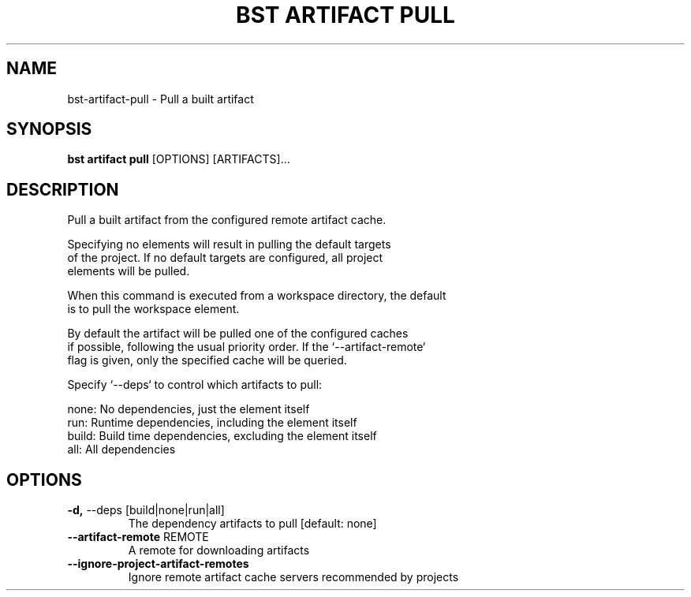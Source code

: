 .TH "BST ARTIFACT PULL" "1" "2024-04-17" "" "bst artifact pull Manual"
.SH NAME
bst\-artifact\-pull \- Pull a built artifact
.SH SYNOPSIS
.B bst artifact pull
[OPTIONS] [ARTIFACTS]...
.SH DESCRIPTION
Pull a built artifact from the configured remote artifact cache.
.PP
    Specifying no elements will result in pulling the default targets
    of the project. If no default targets are configured, all project
    elements will be pulled.
.PP
    When this command is executed from a workspace directory, the default
    is to pull the workspace element.
.PP
    By default the artifact will be pulled one of the configured caches
    if possible, following the usual priority order. If the `--artifact-remote`
    flag is given, only the specified cache will be queried.
.PP
    Specify `--deps` to control which artifacts to pull:
.PP
    
        none:  No dependencies, just the element itself
        run:   Runtime dependencies, including the element itself
        build: Build time dependencies, excluding the element itself
        all:   All dependencies
    
.SH OPTIONS
.TP
\fB\-d,\fP \-\-deps [build|none|run|all]
The dependency artifacts to pull  [default: none]
.TP
\fB\-\-artifact\-remote\fP REMOTE
A remote for downloading artifacts
.TP
\fB\-\-ignore\-project\-artifact\-remotes\fP
Ignore remote artifact cache servers recommended by projects
